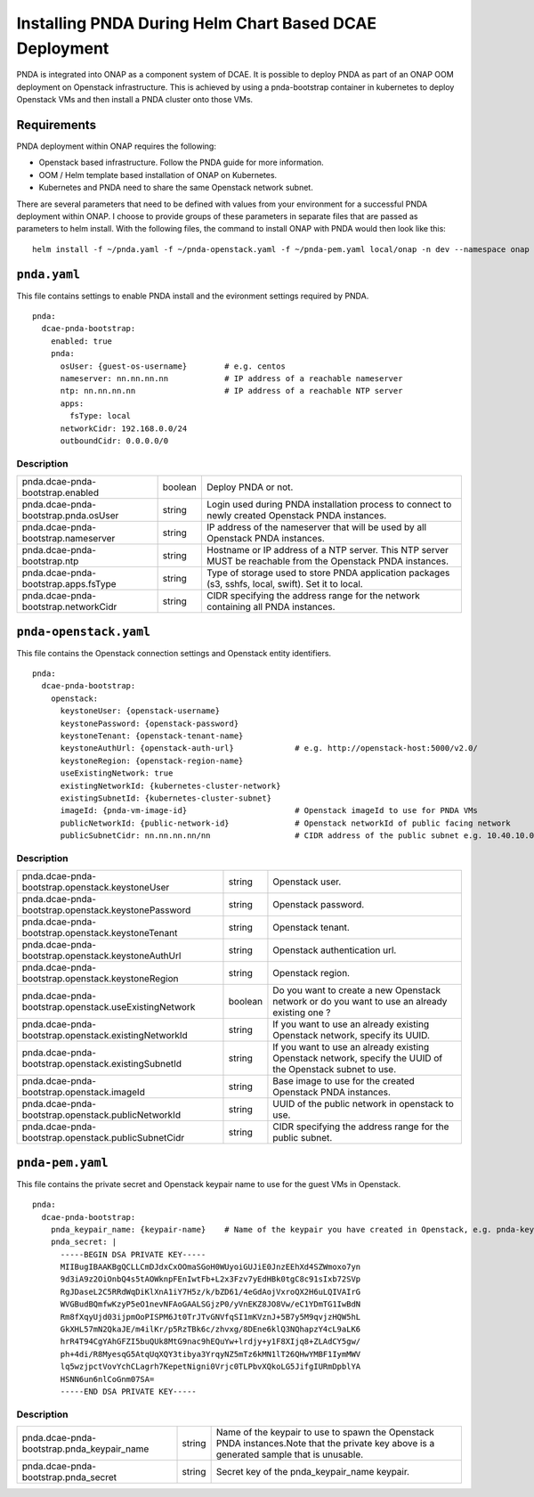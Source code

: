 .. This work is licensed under a Creative Commons Attribution 4.0 International License.
.. http://creativecommons.org/licenses/by/4.0

Installing PNDA During Helm Chart Based DCAE Deployment
=======================================================

PNDA is integrated into ONAP as a component system of DCAE. It is possible to deploy PNDA as
part of an ONAP OOM deployment on Openstack infrastructure. This is achieved by using a
pnda-bootstrap container in kubernetes to deploy Openstack VMs and then install a PNDA cluster
onto those VMs.

Requirements
------------

PNDA deployment within ONAP requires the following:

* Openstack based infrastructure. Follow the PNDA guide for more information.
* OOM / Helm template based installation of ONAP on Kubernetes.
* Kubernetes and PNDA need to share the same Openstack network subnet.

There are several parameters that need to be defined with values from your environment for a
successful PNDA deployment within ONAP. I choose to provide groups of these parameters in
separate files that are passed as parameters to helm install. With the following files, the
command to install ONAP with PNDA would then look like this:

::

    helm install -f ~/pnda.yaml -f ~/pnda-openstack.yaml -f ~/pnda-pem.yaml local/onap -n dev --namespace onap



``pnda.yaml``
-------------

This file contains settings to enable PNDA install and the evironment settings required by PNDA.

::

    pnda:
      dcae-pnda-bootstrap:
        enabled: true
        pnda:
          osUser: {guest-os-username}        # e.g. centos
          nameserver: nn.nn.nn.nn            # IP address of a reachable nameserver
          ntp: nn.nn.nn.nn                   # IP address of a reachable NTP server
          apps:
            fsType: local
          networkCidr: 192.168.0.0/24
          outboundCidr: 0.0.0.0/0

Description
~~~~~~~~~~~

+-------------------------------------+----------+-----------------------------------------------+
|pnda.dcae-pnda-bootstrap.enabled     |boolean   |Deploy PNDA or not.                            |
|                                     |          |                                               |
+-------------------------------------+----------+-----------------------------------------------+
|pnda.dcae-pnda-bootstrap.pnda.osUser |string    |Login used during PNDA installation process to |
|                                     |          |connect to newly created Openstack PNDA        |
|                                     |          |instances.                                     |
+-------------------------------------+----------+-----------------------------------------------+
|pnda.dcae-pnda-bootstrap.nameserver  |string    |IP address of the nameserver that will be used |
|                                     |          |by all Openstack PNDA instances.               |
+-------------------------------------+----------+-----------------------------------------------+
|pnda.dcae-pnda-bootstrap.ntp         |string    |Hostname or IP address of a NTP server. This   |
|                                     |          |NTP server MUST be reachable from the Openstack|
|                                     |          |PNDA instances.                                |
+-------------------------------------+----------+-----------------------------------------------+
|pnda.dcae-pnda-bootstrap.apps.fsType |string    |Type of storage used to store PNDA application |
|                                     |          |packages (s3, sshfs, local, swift). Set it to  |
|                                     |          |local.                                         |
+-------------------------------------+----------+-----------------------------------------------+
|pnda.dcae-pnda-bootstrap.networkCidr |string    |CIDR specifying the address range for the      |
|                                     |          |network containing all PNDA instances.         |
+-------------------------------------+----------+-----------------------------------------------+


``pnda-openstack.yaml``
-----------------------

This file contains the Openstack connection settings and Openstack entity identifiers.

::

    pnda:
      dcae-pnda-bootstrap:
        openstack:
          keystoneUser: {openstack-username}
          keystonePassword: {openstack-password}
          keystoneTenant: {openstack-tenant-name}
          keystoneAuthUrl: {openstack-auth-url}             # e.g. http://openstack-host:5000/v2.0/
          keystoneRegion: {openstack-region-name}
          useExistingNetwork: true
          existingNetworkId: {kubernetes-cluster-network}
          existingSubnetId: {kubernetes-cluster-subnet}
          imageId: {pnda-vm-image-id}                       # Openstack imageId to use for PNDA VMs
          publicNetworkId: {public-network-id}              # Openstack networkId of public facing network
          publicSubnetCidr: nn.nn.nn.nn/nn                  # CIDR address of the public subnet e.g. 10.40.10.0/24

Description
~~~~~~~~~~~

+-----------------------------------------------------+----------+-----------------------------------+
|pnda.dcae-pnda-bootstrap.openstack.keystoneUser      |string    |Openstack user.                    |
+-----------------------------------------------------+----------+-----------------------------------+
|pnda.dcae-pnda-bootstrap.openstack.keystonePassword  |string    |Openstack password.                |
+-----------------------------------------------------+----------+-----------------------------------+
|pnda.dcae-pnda-bootstrap.openstack.keystoneTenant    |string    |Openstack tenant.                  |
+-----------------------------------------------------+----------+-----------------------------------+
|pnda.dcae-pnda-bootstrap.openstack.keystoneAuthUrl   |string    |Openstack authentication url.      |
+-----------------------------------------------------+----------+-----------------------------------+
|pnda.dcae-pnda-bootstrap.openstack.keystoneRegion    |string    |Openstack region.                  |
+-----------------------------------------------------+----------+-----------------------------------+
|pnda.dcae-pnda-bootstrap.openstack.useExistingNetwork|boolean   |Do you want to create a new        |
|                                                     |          |Openstack network or do you want to|
|                                                     |          |use an already existing one ?      |
+-----------------------------------------------------+----------+-----------------------------------+
|pnda.dcae-pnda-bootstrap.openstack.existingNetworkId |string    |If you want to use an already      |
|                                                     |          |existing Openstack network, specify|
|                                                     |          |its UUID.                          |
+-----------------------------------------------------+----------+-----------------------------------+
|pnda.dcae-pnda-bootstrap.openstack.existingSubnetId  |string    |If you want to use an already      |
|                                                     |          |existing Openstack network, specify|
|                                                     |          |the UUID of the Openstack subnet to|
|                                                     |          |use.                               |
+-----------------------------------------------------+----------+-----------------------------------+
|pnda.dcae-pnda-bootstrap.openstack.imageId           |string    |Base image to use for the created  |
|                                                     |          |Openstack PNDA instances.          |
+-----------------------------------------------------+----------+-----------------------------------+
|pnda.dcae-pnda-bootstrap.openstack.publicNetworkId   |string    |UUID of the public network in      |
|                                                     |          |openstack to use.                  |
+-----------------------------------------------------+----------+-----------------------------------+
|pnda.dcae-pnda-bootstrap.openstack.publicSubnetCidr  |string    |CIDR specifying the address range  |
|                                                     |          |for the public subnet.             |
+-----------------------------------------------------+----------+-----------------------------------+


``pnda-pem.yaml``
-----------------

This file contains the private secret and Openstack keypair name to use for the guest VMs in Openstack.

::

    pnda:
      dcae-pnda-bootstrap:
        pnda_keypair_name: {keypair-name}    # Name of the keypair you have created in Openstack, e.g. pnda-key
        pnda_secret: |
          -----BEGIN DSA PRIVATE KEY-----
          MIIBugIBAAKBgQCLLCmDJdxCxOOmaSGoH0WUyoiGUJiE0JnzEEhXd4SZWmoxo7yn
          9d3iA9z2OiOnbQ4s5tAOWknpFEnIwtFb+L2x3Fzv7yEdHBk0tgC8c91sIxb72SVp
          RgJDaseL2C5RRdWqDiKlXnA1iY7H5z/k/bZD61/4eGdAojVxroQX2H6uLQIVAIrG
          WVGBudBQmfwKzyP5eO1nevNFAoGAALSGjzP0/yVnEKZ8JO8Vw/eC1YDmTG1IwBdN
          Rm8fXqyUjd03ijpmOoPISPM6Jt0TrJTvGNVfqSI1mKVznJ+5B7y5M9qvjzHQW5hL
          GkXHL57mN2QkaJE/m4ilKr/p5RzTBk6c/zhvxg/8DEne6klQ3NQhapzY4cL9aLK6
          hrR4T94CgYAhGFZI5buQUk8MtG9nac9hEQuYw+lrdjy+y1F8XIjq8+ZLAdCY5gw/
          ph+4di/R8MyesqG5AtqUqXQY3tibya3YrqyNZ5mTz6kMN1lT26QHwYMBF1IymMWV
          lq5wzjpctVovYchCLagrh7KepetNigni0Vrjc0TLPbvXQkoLG5JifgIURmDpblYA
          HSNN6un6nlCoGnm07SA=
          -----END DSA PRIVATE KEY-----

Description
~~~~~~~~~~~

+------------------------------------------+----------+---------------------------------------------+
|pnda.dcae-pnda-bootstrap.pnda_keypair_name|string    |Name of the keypair to use to spawn the      |
|                                          |          |Openstack PNDA instances.Note that the       |
|                                          |          |private key above is a generated sample that |
|                                          |          |is unusable.                                 |
+------------------------------------------+----------+---------------------------------------------+
|pnda.dcae-pnda-bootstrap.pnda_secret      |string    |Secret key of the pnda_keypair_name keypair. |
+------------------------------------------+----------+---------------------------------------------+

